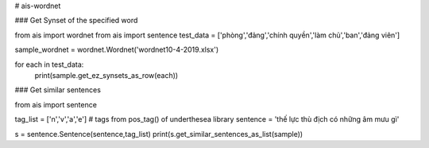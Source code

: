 # ais-wordnet



### Get Synset of the specified word


from ais import wordnet
from ais import sentence
test_data = ['phòng','đảng','chính quyền','làm chủ','ban','đảng viên']

sample_wordnet = wordnet.Wordnet('wordnet10-4-2019.xlsx')


for each in test_data:
    print(sample.get_ez_synsets_as_row(each))





### Get similar sentences

from ais import sentence

tag_list = ['n','v','a','e'] # tags from pos_tag() of underthesea library
sentence = 'thế lực thù địch có những âm mưu gì'


s = sentence.Sentence(sentence,tag_list)
print(s.get_similar_sentences_as_list(sample))





